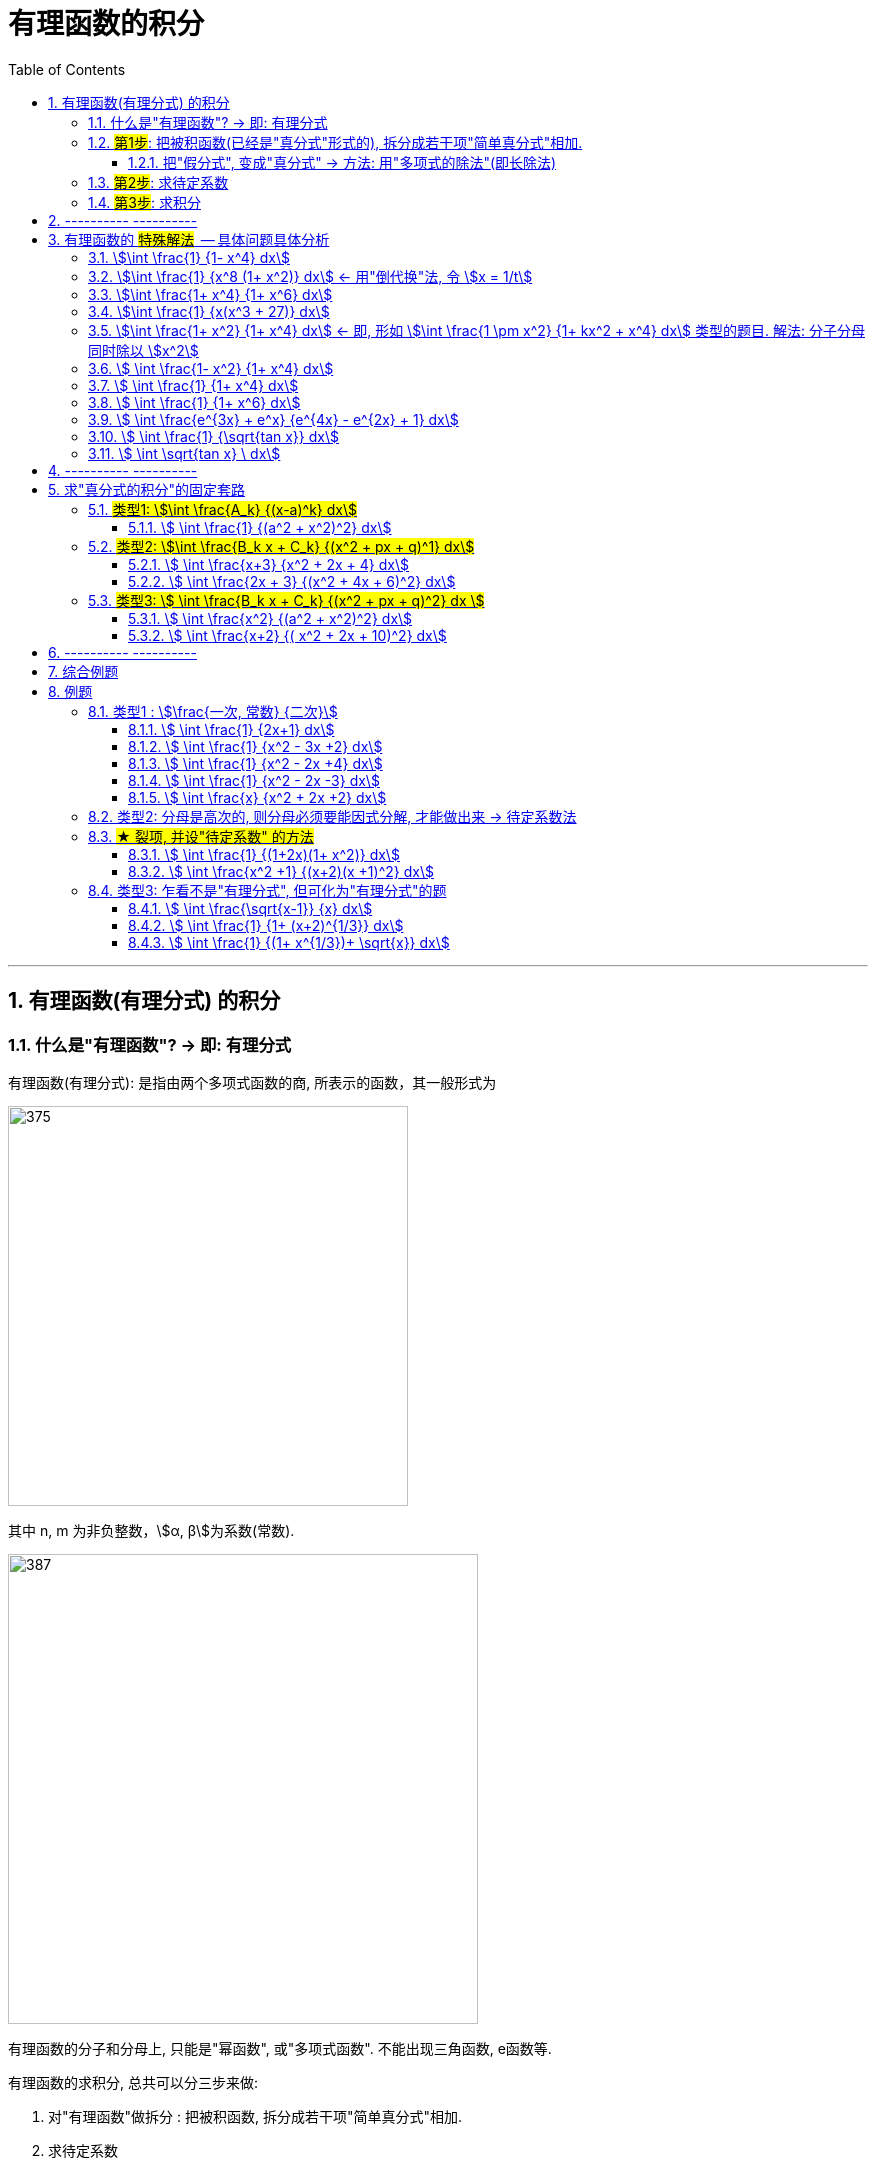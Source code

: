 
= 有理函数的积分
:toc: left
:toclevels: 3
:sectnums:

---

== 有理函数(有理分式) 的积分

=== 什么是"有理函数"? -> 即: 有理分式

有理函数(有理分式): 是指由两个多项式函数的商, 所表示的函数，其一般形式为

image:img/375.svg[,400]

其中 n, m 为非负整数，stem:[α, β]为系数(常数).


image:img/387.png[,470]

有理函数的分子和分母上, 只能是"幂函数", 或"多项式函数". 不能出现三角函数, e函数等.

有理函数的求积分, 总共可以分三步来做:

1. 对"有理函数"做拆分 : 把被积函数, 拆分成若干项"简单真分式"相加.
2. 求待定系数
3. 做积分

---

=== #第1步#: 把被积函数(已经是"真分式"形式的), 拆分成若干项"简单真分式"相加.

有理函数, 可以分为"真分式"和"假分式".

[options="autowidth"]
|===
|真分式 (分母的最高次幂 > 分子的最高次幂) |  假分式(分母的最高次项数 < 分子的最高次项数)

|*真分式*: 是 "*分母>分子*"的.  如: +
-> 真分数有 stem:[\frac{1} {2}].  +
-> 所以"真分式"就是"分母的最高项次数", 大于"分子的最高项次数".

|假分式: 是 "*分母<分子*" 的. 如: +
-> 假分数有 stem:[3/2, 或  2/2].  +
-> 所以"假分式"就是 "分子的最高项次数", 大于等于 "分母的最高项次数".

2+|
image:img/388.png[,500]

image:img/389.png[,500]
|===


image:img/390.png[,800]

.标题
====
例如： +
image:img/391.png[,750]
====


---

==== 把"假分式", 变成"真分式" -> 方法: 用"多项式的除法"(即长除法)

我们要把"假分式", 变成"真分式". 方法就是: *任何一个"假分式", 都可以通过"多项式除法(即长除法)", 变成"多项式与真分式之和".* 由于"多项式(即幂函数)的积分"是简单的, 所以, 解决"有理函数的积分"这种问题, 本质上就是转化成"解决 有理真分式 的积分".

---


=== #第2步#: 求待定系数

.标题
====
例如： +
image:img/392.png[]

image:img/422.png[,200]
====


.标题
====
例如： +
image:img/393.png[,800]

image:img/423.png[,200]
====


.标题
====
例如： +
image:img/394.png[]

image:img/401.png[,800]
====


https://www.bilibili.com/video/BV1JE41137TV/?spm_id_from=trigger_reload&vd_source=52c6cb2c1143f8e222795afbab2ab1b5



---

=== #第3步#: 求积分


---

== ---------- ----------

---

== 有理函数的 #特殊解法#  -- 具体问题具体分析

上面所说的"待定系数法", 是万能方法, 但不一定是最快的方法. 所以有些类型的题, 会有更适合自己的专门解法.


==== stem:[\int \frac{1} {1- x^4} dx]
.标题
====
例如： +
image:img/395.png[]

image:img/424.png[,200]
====




==== stem:[\int \frac{1} {x^8 (1+ x^2)} dx] <- 用"倒代换"法, 令 stem:[x = 1/t]
"倒代换 sub back"法: 是通过变量代换: stem:[x= 1/t], 使原来以 x为自变量的问题, 变成以t为自变量的问题, 从而达到降低问题难度, 或化简解题过程, 的一种数学解题方法。

.标题
====
例如： +
image:img/396.png[,800]

image:img/425.png[,200]
====



==== stem:[\int \frac{1+ x^4} {1+ x^6} dx]
.标题
====
例如： +
image:img/397.png[]

image:img/426.png[,200]
====



==== stem:[\int \frac{1} {x(x^3 + 27)} dx]
.标题
====
例如： +
image:img/398.png[,700]

image:img/427.png[,200]
====



==== stem:[\int \frac{1+ x^2} {1+ x^4} dx]   ← 即, 形如 stem:[\int \frac{1 \pm x^2} {1+ kx^2 + x^4} dx] 类型的题目. 解法: 分子分母同时除以 stem:[x^2]
.标题
====
例如： +
image:img/399.png[]

image:img/428.svg[,200]
====



====  stem:[ \int \frac{1- x^2} {1+ x^4} dx]
.标题
====
例如： +
image:img/400.png[,800]

image:img/429.svg[,200]
====



====  stem:[ \int \frac{1} {1+ x^4} dx]
.标题
====
例如： +
image:img/402.png[,280]

image:img/430.svg[,200]
====



====  stem:[ \int \frac{1} {1+ x^6} dx]
.标题
====
例如： +
image:img/403.png[,900]

image:img/431.svg[,200]
====



====  stem:[ \int \frac{e^{3x} + e^x} {e^{4x} - e^{2x} + 1} dx]
.标题
====
例如： +
image:img/404.png[,580]

image:img/432.svg[,200]
====



====  stem:[ \int \frac{1} {\sqrt{tan x}} dx]
.标题
====
例如： +
image:img/405.png[,700]

image:img/433.svg[,200]
====



====  stem:[ \int \sqrt{tan x} \ dx]
.标题
====
例如： +
image:img/406.png[,640]
====



---

== ---------- ----------

---


== 求"真分式的积分"的固定套路

而对于"真分式"的积分, 我们有如下固定套路:

1. 将该"真分式"的分母, 进行"因式分解 (配方法)",** 一直分解到无法再分解为止.**

2. 然后进行"裂项". 裂项的原则如下:

- 第①种情况:  只要第一步之后, 即"因式分解"之后的分母中, 含有 stem:[(x-a)^k], 则裂项后的式子中, 就一定含有: +
\begin{align*}
\boxed{
\frac{A_1} {x-a} + \frac{A_2} {(x-a)^2} + ... + \frac{A_k} {(x-a)^k}
}
\end{align*}
<- 分子上的A, 都是"待定的系数", 我们之后要解出来这些系数的.

- 第②种情况:  只要第一步之后, 即"因式分解"之后的分母中, 含有 stem:[(x^2 + px + q)^k], *则该 stem:[(x^2 + px + q)^k] 的Δ (stem:[=b^2 - 4ac]), 本例即 stem:[p^2 - 4q], 一定是 <0 的.* 因为如果 其Δ>0, 就说明"x有根", 就说明你第一步的"因式分解"还没有做到"无法再分解为止".  +
+
所以, 只有当你做到 stem:[p^2 - 4q <0] 时, 才是正确的, 可以继续往下做. 则, 裂项后的式子中, 就一定有:  +
\begin{align*}
\boxed{
\frac{B_1 x + C_1} {x^2 + px + q} + \frac{B_2 x + C_2} {(x^2 + px + q)^2} + ... + \frac{B_k x + C_k} {(x^2 + px + q)^k}
}
\end{align*}
← 分子上的 B, C, 都是"待定系数", 我们之后要解出来这些系数的.

3. 将等号右边, 裂项后得到的所有项, 进行通分( 通分就是: 把几个不同分母的分数,化为同分母的分数). *根据"通分后的分子, 与'原被积函数'的分子, 应该相等"的原则, 列出"待定系数"所满足的方程, 来解出"待定系数".* 这样, 我们就将"真分式" 分解成了"各个基本分式之和".

4. 对于上面的 第①种情况, 所得到的一系列基本分式 stem:[\frac{A_k} {(x-a)^k}], 求它们的积分, 是比较容易的. +
对于上面的 第②种情况, 所得到的一系列基本分式 stem:[\frac{B_k x + C_k} {(x^2 + px + q)^k}], 分母已经做到不能再"因式分解"了.  +
不过, 所有形如 stem:[\int \frac{B_k x + C_k} {(x^2 + px + q)^k} dx] 的积分, 都有"通用方法"能求其积分. 尤其是在考研数学的范围内, 分母上的k次方, 要么取1次方, 要么取2次方, 不会太高的. 所以, 我们只需要把  stem:[\int \frac{B_k x + C_k} {(x^2 + px + q)^1} dx] 和  stem:[\int \frac{B_k x + C_k} {(x^2 + px + q)^2} dx] 的计算学会即可.

总结:
总之, 通过"裂项", 任何"有理函数的积分", 最终都会归结于下面三类积分的计算: +
\begin{align*}
\boxed{
① \int \frac{A_k} {(x-a)^k} dx, \quad
② \int \frac{B_k x + C_k} {(x^2 + px + q)^1} dx, \quad
③ \int \frac{B_k x + C_k} {(x^2 + px + q)^2} dx \quad
}
\end{align*}

即, 我们把所有的"有理函数的积分", "裂项"裂成上面这三种类型的积分, 就都能会做了.

---

=== #类型1: stem:[\int \frac{A_k} {(x-a)^k} dx]#

该类题, 做法的核心要点就是"化归", 就是把你陌生的形式, 往你学过的形式上面靠.



====  stem:[ \int \frac{1} {(a^2 + x^2)^2} dx]
.标题
====
例如： +
image:img/385.png[,830]
====





---

=== #类型2: stem:[\int \frac{B_k x + C_k} {(x^2 + px + q)^1} dx]#


====  stem:[ \int \frac{x+3} {x^2 + 2x + 4} dx]
.标题
====
例如： +
image:img/381.png[,880]

image:img/434.svg[,280]
====


总结: 该类型题目, 即 stem:[\int \frac{B_k x + C_k} {(x^2 + px + q)^1} dx] 的做法套路是:

1. 改造分子, 把原式拆分为两个积分.
2. 其中第一个积分, 直接用"凑微分法"来做.
3. 第二个积分, 配方后, 再套用积分公式: stem:[\int \frac{1}{a^2 + x^2} dx = \frac{1}{a} \arctan \frac{x}{a} +C]




==== stem:[ \int \frac{2x + 3} {(x^2 + 4x + 6)^2} dx]
.标题
====
例如： +
image:img/382.png[]

image:img/435.svg[,200]
====


---

=== #类型3: stem:[ \int \frac{B_k x + C_k} {(x^2 + px + q)^2} dx ]#


下面的例题, 可以用两种方法来做: ① 三角换元法, ② 分部积分法. 推荐用"分部积分法"来做.





==== stem:[ \int \frac{x^2} {(a^2 + x^2)^2} dx]
.标题
====
例如： +
image:img/383.png[,850]
====

下面, 我们用"分部积分法", 来做上面这道题, 速度更快.

.标题
====
例如： +
image:img/384.png[]
====


总结: 所有形如 stem:[ \int \frac{B_k x + C_k} {(x^2 + px + q)^2} dx] 的积分, 即解法套路, 就是这三部曲:

1. 改造分子, 拆分为两个积分.
2. 其中一个积分, 往能直接套用的"积分公式"的形式上靠.
3. 第二个积分, 对分母进行配方, 换元, -> 归结为变成计算stem:[\int \frac{1} {(a^2 + t^2)^2} dt] 的形式.




==== stem:[ \int \frac{x+2} {( x^2 + 2x + 10)^2} dx]
.标题
====
例如： +
image:img/386.png[]

image:img/447.svg[,200]
====

---

== ---------- ----------

---

== 综合例题







https://www.bilibili.com/video/BV1f54y1G7gv?spm_id_from=333.999.0.0&vd_source=52c6cb2c1143f8e222795afbab2ab1b5

53.46




---

== 例题

image:img/376.png[,700]


=== 类型1 :  stem:[\frac{一次, 常数} {二次}]

==== stem:[ \int \frac{1} {2x+1} dx]
.标题
====
例如： +
image:img/377.png[,600]

image:img/446.svg[,200]
====



==== stem:[ \int \frac{1} {x^2 - 3x +2} dx]
.标题
====
例如： +
image:img/378.png[,600]

image:img/445.svg[,200]
====



==== stem:[ \int \frac{1} {x^2 - 2x +4} dx]
.标题
====
例如： +
image:img/379.png[,550]

image:img/444.svg[,200]
====



==== stem:[ \int \frac{1} {x^2 - 2x -3} dx]
.标题
====
例如： +
image:img/380.png[,550]

image:img/443.svg[,200]
====



==== stem:[ \int \frac{x} {x^2 + 2x +2} dx]
.标题
====
例如： +
image:img/441.png[,750]

image:img/442.svg[,200]
====

---

=== 类型2: 分母是高次的, 则分母必须要能因式分解, 才能做出来 -> 待定系数法

=== #★ 裂项, 并设"待定系数" 的方法#

image:img/451.png[,700]




==== stem:[ \int \frac{1} {(1+2x)(1+ x^2)} dx]
.标题
====
例如： +
image:img/448.png[]

image:img/449.svg[,200]
====




==== stem:[ \int \frac{x^2 +1} {(x+2)(x +1)^2} dx]
.标题
====
例如： +
image:img/452.png[,700]

image:img/453.svg[,200]
====

---

=== 类型3: 乍看不是"有理分式", 但可化为"有理分式"的题

==== stem:[ \int \frac{\sqrt{x-1}} {x} dx]
.标题
====
例如： +
image:img/454.png[,600]

image:img/455.svg[,200]
====



==== stem:[ \int \frac{1} {1+ (x+2)^{1/3}} dx]
.标题
====
例如： +
image:img/456.png[,700]

image:img/457.svg[,200]
====


==== stem:[ \int \frac{1} {(1+ x^{1/3})+ \sqrt{x}} dx]
.标题
====
例如： +
image:img/458.png[,700]

image:img/459.svg[,200]
====



---



